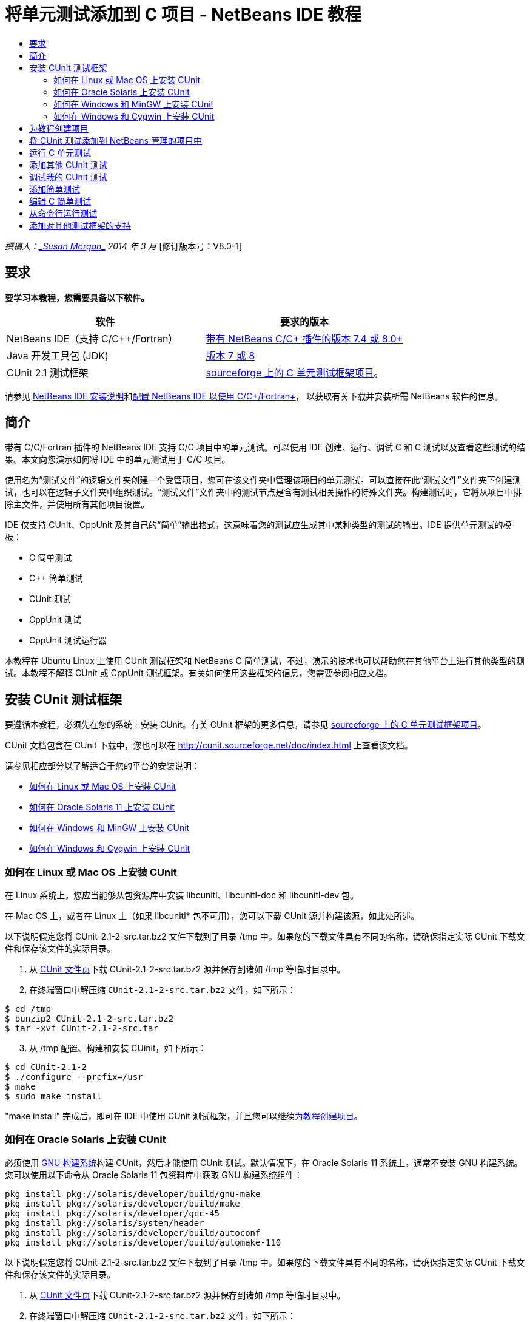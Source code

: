 // 
//     Licensed to the Apache Software Foundation (ASF) under one
//     or more contributor license agreements.  See the NOTICE file
//     distributed with this work for additional information
//     regarding copyright ownership.  The ASF licenses this file
//     to you under the Apache License, Version 2.0 (the
//     "License"); you may not use this file except in compliance
//     with the License.  You may obtain a copy of the License at
// 
//       http://www.apache.org/licenses/LICENSE-2.0
// 
//     Unless required by applicable law or agreed to in writing,
//     software distributed under the License is distributed on an
//     "AS IS" BASIS, WITHOUT WARRANTIES OR CONDITIONS OF ANY
//     KIND, either express or implied.  See the License for the
//     specific language governing permissions and limitations
//     under the License.
//

= 将单元测试添加到 C 项目 - NetBeans IDE 教程
:jbake-type: tutorial
:jbake-tags: tutorials 
:markup-in-source: verbatim,quotes,macros
:jbake-status: published
:icons: font
:syntax: true
:source-highlighter: pygments
:toc: left
:toc-title:
:description: 将单元测试添加到 C 项目 - NetBeans IDE 教程 - Apache NetBeans
:keywords: Apache NetBeans, Tutorials, 将单元测试添加到 C 项目 - NetBeans IDE 教程

_撰稿人：link:mailto:susanm@netbeans.org[+_Susan Morgan_+] 
2014 年 3 月_ [修订版本号：V8.0-1]



== 要求

*要学习本教程，您需要具备以下软件。*

|===
|软件 |要求的版本 

|NetBeans IDE（支持 C/C++/Fortran） |link:https://netbeans.org/downloads/index.html[+带有 NetBeans C/C++ 插件的版本 7.4 或 8.0+] 

|Java 开发工具包 (JDK) |link:http://www.oracle.com/technetwork/java/javase/downloads/index.html[+版本 7 或 8+] 

|CUnit 2.1 测试框架 |link:http://sourceforge.net/projects/cunit/[+sourceforge 上的 C 单元测试框架项目+]。 
|===


请参见 link:../../../community/releases/80/install.html[+NetBeans IDE 安装说明+]和link:../../../community/releases/80/cpp-setup-instructions.html[+配置 NetBeans IDE 以使用 C/C++/Fortran+]，
以获取有关下载并安装所需 NetBeans 软件的信息。


== 简介

带有 C/C++/Fortran 插件的 NetBeans IDE 支持 C/C++ 项目中的单元测试。可以使用 IDE 创建、运行、调试 C 和 C++ 测试以及查看这些测试的结果。本文向您演示如何将 IDE 中的单元测试用于 C/C++ 项目。

使用名为“测试文件”的逻辑文件夹创建一个受管项目，您可在该文件夹中管理该项目的单元测试。可以直接在此“测试文件”文件夹下创建测试，也可以在逻辑子文件夹中组织测试。“测试文件”文件夹中的测试节点是含有测试相关操作的特殊文件夹。构建测试时，它将从项目中排除主文件，并使用所有其他项目设置。

IDE 仅支持 CUnit、CppUnit 及其自己的“简单”输出格式，这意味着您的测试应生成其中某种类型的测试的输出。IDE 提供单元测试的模板：

* C 简单测试
* C++ 简单测试
* CUnit 测试
* CppUnit 测试
* CppUnit 测试运行器

本教程在 Ubuntu Linux 上使用 CUnit 测试框架和 NetBeans C 简单测试，不过，演示的技术也可以帮助您在其他平台上进行其他类型的测试。本教程不解释 CUnit 或 CppUnit 测试框架。有关如何使用这些框架的信息，您需要参阅相应文档。


== 安装 CUnit 测试框架

要遵循本教程，必须先在您的系统上安装 CUnit。有关 CUnit 框架的更多信息，请参见 link:http://sourceforge.net/projects/cunit/[+sourceforge 上的 C 单元测试框架项目+]。

CUnit 文档包含在 CUnit 下载中，您也可以在 link:http://cunit.sourceforge.net/doc/index.html[+http://cunit.sourceforge.net/doc/index.html+] 上查看该文档。

请参见相应部分以了解适合于您的平台的安装说明：

* <<linux,如何在 Linux 或 Mac OS 上安装 CUnit>>
* <<solaris,如何在 Oracle Solaris 11 上安装 CUnit>>
* <<mingw,如何在 Windows 和 MinGW 上安装 CUnit>>
* <<cygwin,如何在 Windows 和 Cygwin 上安装 CUnit>>


=== 如何在 Linux 或 Mac OS 上安装 CUnit

在 Linux 系统上，您应当能够从包资源库中安装 libcunitl、libcunitl-doc 和 libcunitl-dev 包。

在 Mac OS 上，或者在 Linux 上（如果 libcunitl* 包不可用），您可以下载 CUnit 源并构建该源，如此处所述。

以下说明假定您将 CUnit-2.1-2-src.tar.bz2 文件下载到了目录 /tmp 中。如果您的下载文件具有不同的名称，请确保指定实际 CUnit 下载文件和保存该文件的实际目录。

1. 从 link:http://sourceforge.net/projects/cunit/files[+CUnit 文件页+]下载 CUnit-2.1-2-src.tar.bz2 源并保存到诸如 /tmp 等临时目录中。
2. 在终端窗口中解压缩  ``CUnit-2.1-2-src.tar.bz2``  文件，如下所示：

[source,shell]
----

$ cd /tmp
$ bunzip2 CUnit-2.1-2-src.tar.bz2
$ tar -xvf CUnit-2.1-2-src.tar
----

[start=3]
. 从 /tmp 配置、构建和安装 CUinit，如下所示：

[source,shell]
----

$ cd CUnit-2.1-2
$ ./configure --prefix=/usr
$ make
$ sudo make install
----

"make install" 完成后，即可在 IDE 中使用 CUnit 测试框架，并且您可以继续<<project,为教程创建项目>>。


[[solaris]]
=== 如何在 Oracle Solaris 上安装 CUnit

必须使用 link:http://en.wikipedia.org/wiki/GNU_build_system[+GNU 构建系统+]构建 CUnit，然后才能使用 CUnit 测试。默认情况下，在 Oracle Solaris 11 系统上，通常不安装 GNU 构建系统。您可以使用以下命令从 Oracle Solaris 11 包资料库中获取 GNU 构建系统组件：


[source,java,subs="{markup-in-source}"]
----

pkg install pkg://solaris/developer/build/gnu-make
pkg install pkg://solaris/developer/build/make
pkg install pkg://solaris/developer/gcc-45
pkg install pkg://solaris/system/header
pkg install pkg://solaris/developer/build/autoconf
pkg install pkg://solaris/developer/build/automake-110
----

以下说明假定您将 CUnit-2.1-2-src.tar.bz2 文件下载到了目录 /tmp 中。如果您的下载文件具有不同的名称，请确保指定实际 CUnit 下载文件和保存该文件的实际目录。

1. 从 link:http://sourceforge.net/projects/cunit/files[+CUnit 文件页+]下载 CUnit-2.1-2-src.tar.bz2 源并保存到诸如 /tmp 等临时目录中。
2. 在终端窗口中解压缩  ``CUnit-2.1-2-src.tar.bz2``  文件，如下所示：

[source,shell]
----

$ cd /tmp
$ bunzip2 CUnit-2.1-2-src.tar.bz2
$ tar -xvf CUnit-2.1-2-src.tar
----

[start=3]
. 从 /tmp 配置、构建和安装 CUinit，如下所示：

[source,shell]
----

$ cd CUnit-2.1-2
$ ./configure --prefix=/usr
$ make
$ make install
----

"make install" 完成后，即可在 IDE 中使用 CUnit 测试框架，并且您可以继续<<project,为教程创建项目>>。


=== 如何在 Windows 和 MinGW 上安装 CUnit

以下说明假定您将 CUnit-2.1-2-src.tar.bz2 文件下载到了目录 C:/distr 中。如果您的下载文件具有不同的名称，请确保指定实际 CUnit 下载文件和保存该文件的实际目录。

1. 从 link:http://sourceforge.net/projects/cunit/files[+CUnit 文件页+]下载 CUnit-2.1-2-src.tar.bz2 源并保存到诸如 C:/distr 等临时目录中。
2. 通过选择“开始”>“所有程序”> "MinGW" > "MinGW Shell"，在 Windows 中启动 MinGW Shell 应用程序。
3. 在 "MinGW Shell" 窗口中解压缩  ``CUnit-2.1-2-src.tar.bz2``  文件，如下所示：

[source,shell]
----

$ cd c:/distr
$ bunzip2.exe CUnit-2.1-2-src.tar.bz2
$ tar xvf CUnit-2.1-2-src.tar
$ cd ./CUnit-2.1-2
----

[start=4]
. 使用 mount 命令查找 MinGW 的 Unix 路径。

[source,shell]
----

$ mount
----
您将看到类似于以下内容的输出：

[source,java,subs="{markup-in-source}"]
----

C:\Users\username\AppData\Local\Temp on /tmp type user (binmode,noumount)
C:\MinGW\msys\1.0 on /usr type user (binmode,noumount)
C:\MinGW\msys\1.0 on / type user (binmode,noumount)
*C:\MinGW on /mingw type user (binmode)*
----
上面粗体显示的最后一行显示 Unix 路径为 /mingw。您的系统可能会报告不同的路径，因此请记下该路径，因为您需要在下一条命令中指定该路径。

[start=5]
. 使用以下命令配置 Makefile。
如果您的 MinGW 不在 /mingw 中，请确保使用 --prefix= 选项为 MinGW 指定适当的 Unix 位置。

[source,shell]
----

$ ./configure --prefix=/mingw
_(lots of output about checking and configuring)
..._
config.status: executing depfiles commands
config.status: executing libtool commands

----

[start=6]
. 为 CUnit 构建库：

[source,shell]
----

$ make
make all-recursive
make[1]: Entering directory 'c/distr/CUnit-2.1-2'
Making all in CUnit
...
_(lots of other output)_
make[1]: Leaving directory 'c/distr/CUnit-2.1-2'
$
----

[start=7]
. 通过运行 make install 将 CUnit 库安装到 C:/MinGW/include/CUnit、C:/MinGW/share/CUnit 和 C:/MinGW/doc/CUnit：

[source,shell]
----

$ make install
Making install in CUnit
make[1]: Entering directory 'c/distr/CUnit-2.1-2/CUnit'
Making install in Sources
make[1]: Entering directory 'c/distr/CUnit-2.1-2/Cunit/Sources'
...
 _(lots of other output)_
make[1]: Leaving directory 'c/distr/CUnit-2.1-2'
$
----

[start=8]
. 如果使用 Java 7 update 21、25 或 40，则必须执行以下解决方法来解决link:https://netbeans.org/bugzilla/show_bug.cgi?id=236867[+问题 236867+]，以使 CUnit 和本教程工作。

1. 转到“工具”>“选项”> "C/C++" >“构建工具”，然后选择 MinGW 工具集合。
2. 将 Make 命令条目更改为不含完整路径的 make.exe。
3. 退出 IDE。
4. 在 Windows 7 及更高版本上，在“开始”菜单的搜索框中键入 *var* 以便快速查找指向“编辑系统环境变量”的链接。
5. 选择“高级”标签，然后单击“环境变量”。
6. 在“环境变量”对话框的“系统变量”面板中，单击“新建”。
7. 将“变量名称”设置为 "MAKE" 并将“变量值”设置为 "make.exe"。
8. 在每个对话框中单击“确定”以保存更改。
9. 启动 IDE 并继续下一部分。

"make install" 完成后，即可在 IDE 中使用 CUnit，并且您可以继续<<project,为教程创建项目>>。


=== 如何在 Windows 和 Cygwin 上安装 CUnit

在 Cygwin 中，您可以使用标准 Cygwin 安装程序 setup-x86.exe 或 setup-x86_64.exe（从 http://cygwin.com/install.html 中获得）来安装 CUnit。CUnit 包位于“库”类别中，您可以通过安装其他包的相同方式来安装该包。

确保使用正确的版本。如果正在运行 64 位 NetBeans IDE，则必须使用 64 位 Cygwin 和 CUnit。

如果您尚未安装 Cygwin，请参见link:../../../community/releases/80/cpp-setup-instructions.html#cygwin[+为 C/C++/Fortran 配置 NetBeans IDE+] 中的常规 Cygwin 安装信息。可通过在安装程序的“库”类别中选择 CUnit 来安装它。


== 为教程创建项目

要了解单元测试功能，应当先创建新的 C 应用程序：

1. 选择 "File"（文件）> "New Project"（新建项目）。
2. 在项目向导中，单击 "C/C++"，然后选择 "C/C++ Application"（C/C++ 应用程序）。
3. 在 "New C/C++ Application"（新建 C/C++ 应用程序）对话框中，选择 "Create Main File"（创建主文件）并选择 "C language"（C 语言）。接受所有其他选项的默认值。

image::images/c-unit-new-project.png[]

[start=4]
. 单击 "Finish"（完成）后，将创建 Cpp_Application__x_ 项目。

[start=5]
. 在 "Projects"（项目）窗口中，打开 "Source Files"（源文件）文件夹并双击 `main.c` 文件以将其在编辑器中打开。此文件的内容类似于此处所示的内容：

image::images/c-unit-mainc-initial.png[]

[start=6]
. 要使该程序执行某种操作，请将 `main.c` 文件中的代码替换为以下代码以创建简单的阶乘计算器：

[source,c]
----

#include <stdio.h>
#include <stdlib.h>

long factorial(int arg) {
    long result = 1;
    int i;
    for (i = 2; i <= arg; ++i) {
        result *= i;
     }
    return result;
}

int main(int argc, char** argv) {
    printf("Type an integer and press Enter to calculate the integer's factorial: \n");
    int arg;
    fflush(stdout);
    scanf("%d", &amp;arg);
    
    printf("factorial(%d) = %ld\n", arg, factorial(arg));

    return (EXIT_SUCCESS);
}
 
----

编辑后此文件应看起来如下所示：

image::images/c-unit-mainc-edited.png[]

[start=7]
. 通过按 Ctrl+S 组合键保存此文件。

[start=8]
. 通过单击 IDE 工具栏中的 "Run"（运行）按钮，构建并运行项目以确保其工作。
如果输入 8 作为整数，则输出应看起来类似于以下内容：

image::images/c-unit-output-factorial.png[]

在某些平台上，您可能需要按两次 Enter 键。


== 将 CUnit 测试添加到 NetBeans 管理的项目中

当您在开发应用程序时，最好在开发过程中添加单元测试。

每个测试都应包含一个 `main` 函数并生成一个可执行文件。

1. 在 "Projects"（项目）窗口中，右键单击 `main.c` 源文件，然后选择 "Create Test"（创建测试）> "New CUnit Test"（新 CUnit 测试）。

image::images/c-unit-create-test.png[]

将打开一个向导以帮助您创建测试。


[start=2]
. 在该向导的 "Select Elements"（选择元素）窗口中，单击 `main` 函数对应的复选框。这将导致同时选中 `main` 内的所有函数。在此程序中，仅另外存在一个 `factorial()` 函数。

[start=3]
. 单击 "Next"（下一步）。

[start=4]
. 保留默认名称 "New CUnit Test"（新 CUnit 测试）并单击 "Finish"（完成）。

"New CUnit Test"（新 CUnit 测试）节点将显示在 "Test Files"（测试文件）文件夹下。

"New CUnit Test"（新 CUnit 测试）文件夹包含该测试的模板文件。可通过右键单击该文件夹以将源文件添加到项目的相同方式将新文件添加到该文件夹。

[start=5]
. 展开 "New CUnit Test"（新 CUnit 测试）文件夹，可以看到它包含一个应在源代码编辑器中打开的文件 `newcunittest.c`。

[start=6]
. 在 `newcunittest.c` 文件中包含 `#include "CUnit/Basic.h"` 语句用于访问 CUnit 库。`newcunittest.c` 文件包含一个自动生成的测试函数 `testFactorial`，该函数属于 `main.c` 的 `factorial()` 函数。

image::images/c-unit-includes.png[]

如果 IDE 未找到 `CUnit/Basic.h` 文件，则可以编辑 include 路径以指向正确的位置。例如，如果在 Windows 中将 CUnit 安装到 `C:\Tools\CUnit-2.1-2`，则编辑路径以指向以下位置：

`#include <C:\Tools\CUnit-2.1-2\CUnit\Headers\Basic.h>`

生成的测试是一个桩模块，必须进行编辑以生成有用的测试，但生成的测试即使在没有编辑的情况下也能成功运行。


== 运行 C 单元测试

IDE 提供了几种测试运行方式。可以右键单击项目节点或 "Test Files"（测试文件）文件夹或测试子文件夹，然后选择 "Test"（测试）。也可以使用菜单栏并选择 "Run"（运行）> "Test Project"（测试项目），或者按 Alt+F6 组合键。

1. 通过右键单击 "New CUnit Test"（新 CUnit 测试）文件夹并选择 "Test"（测试）来运行测试。

IDE 将打开新的 "Test Results"（测试结果）窗口，您应该会看到类似于以下内容的输出，显示测试失败。

如果您看不到 "Test Results"（测试结果）窗口，请通过选择 "Window"（窗口）> "IDE Tools"（IDE 工具）> "Test Results"（测试结果）或通过按 Alt+Shift+R 组合键来打开该窗口。

image::images/c-unit-run-test-orig.png[]

[start=2]
. 请注意，"Test Results"（测试结果）窗口拆分为两个面板。
右侧面板显示测试的控制台输出。左侧面板显示通过的测试和失败的测试的概要以及失败的测试的描述。

[start=3]
. 在 "Test Results"（测试结果）窗口中，双击节点 `testFactorial caused an ERROR` 以跳至源代码编辑器中的 `testFactorial` 函数。
如果查看该函数，您会看到它实际上并没有测试任何内容，而只是通过设置 CU_ASSERT(0) 断言单元测试失败。此条件求值为 0，这等效于 FALSE，因此 CUnit 框架将此解释为测试失败。

[start=4]
. 将 CU_ASSERT(0) 行更改为 CU_ASSERT(1) 并保存文件 (Ctrl+S)。

[start=5]
. 通过右键单击 "New CUnit Test"（新 CUnit 测试）文件夹并选择 "Test"（测试），再次运行测试。
"Test Results"（测试结果）窗口应指示测试已通过。

image::images/c-unit-run-test-pass.png[]


== 添加其他 CUnit 测试

1. 通过右键单击 "Test Files"（测试文件）文件夹并选择 "New CUnit Test"（新 CUnit 测试），创建通用 CUnit 测试模板。

image::images/c-unit-new-cunit-test.png[]

[start=2]
. 将测试命名为 "My CUnit Test"（我的 CUnit 测试）并将测试文件名命名为 `mycunittest`，然后单击 "Finish"（完成）。

image::images/c-unit-create-mycunittest.png[]

[start=3]
. 将创建一个名为 "My CUnit Test"（我的 CUnit 测试）的新测试文件夹，该文件夹中包含在编辑器中打开的 `mycunittest.c` 文件。

[start=4]
. 检查 `mycunittest.c` 测试文件，可以看到该文件包含两个测试。test1 将因求值为 TRUE 而通过，而 test2 将因求值为 FALSE 而失败，因为 2*2 不等于 5。

[source,java,subs="{markup-in-source}"]
----

void test1()
{
CU_ASSERT(2*2 == 4);
}
void test2()
{
CU_ASSERT(2*2 == 5);
}    
----

[start=5]
. 像以前一样运行测试，您应该会看到：

image::images/c-unit-run-mytest1.png[]

[start=6]
. 通过选择 "Run"（运行）> "Test Project (Cpp_Application__x_)"（测试项目 (Cpp_Application_x)）从 IDE 主菜单运行所有测试，您会看到两个测试套件都运行，并在 "Test Results"（测试结果）窗口中显示其成功和失败情况。

[start=7]
. 将鼠标放在失败的测试上方可查看有关失败情况的详细信息。

image::images/c-unit-test-fail-annotation.png[]

[start=8]
. 单击 "Test Results"（测试结果）窗口左旁注中的按钮可显示和隐藏通过或失败的测试。


== 调试我的 CUnit 测试

可以使用您用于调试项目源文件的相同技术来调试测试，如link:https://netbeans.org/kb/docs/cnd/debugging.html[+调试 C/C++ 项目教程+]中所述。

1. 在 "Projects"（项目）窗口中，右键单击 "My CUnit Test"（我的 CUnit 测试）文件夹，然后选择 "Step Into Test"（步入测试）。

也可以通过在 "Test Results"（测试结果）窗口中右键单击测试并选择 "Debug"（调试）来运行调试器。


将显示调试器工具栏。

[start=2]
. 单击 "Step Into"（步入）按钮将执行程序，每单击一次此按钮将会执行一条语句。

image::images/c-unit-debug-icons.png[]

[start=3]
. 通过选择 "Window"（窗口）> "Debugging"（调试）> "Call Stack"（调用堆栈）打开 "Call Stack"（调用堆栈）窗口，以便您可以在逐步执行测试时观看函数调用情况。


== 添加简单测试

C 简单测试使用 IDE 自己的简单测试框架。您无需下载任何测试框架即可使用简单测试。

1. 在 "Projects"（项目）窗口中，右键单击  ``main.c``  源文件，然后选择 "Create Test"（创建测试）> "New C Simple Test"（新 C 简单测试）。

image::images/c-unit-mainc-new-simple-test.png[]

[start=2]
. 在向导的 "Select Elements"（选择元素）窗口中，单击  ``main``  函数对应的复选框，然后单击 "Next"（下一步）。

image::images/c-unit-mainc-new-simple-test-select.png[]

[start=3]
. 在 "Name and Location"（名称和位置）窗口中，保留默认名称 "New C Simple Test"（新 C 简单测试）并单击 "Finish"（完成）。

"New C Simple Test"（新 C 简单测试）节点将显示在 "Test Files"（测试文件）文件夹下。


[start=4]
. 展开 "New C Simple Test"（新 C 简单测试）文件夹，可以看到它包含文件 `newsimpletest.c`。此文件应在源代码编辑器中打开。

image::images/c-unit-mainc-new-simple-test-folder.png[]

[start=5]
. 注意 `newsimpletest.c` 文件包含一个自动生成的测试函数 `testFactorial`，该函数属于 `main.c` 的 `factorial()` 函数，就像 CUnit 测试一样。

image::images/c-unit-mainc-new-simple-test-code.png[]

 ``if``  语句应测试一个条件，如果该条件为 true，则指示测试失败。 ``%%TEST_FAILED%%``  标记触发在 "Test Results"（测试结果）窗口中显示测试失败的图形指示符。生成的测试中的  ``if``  语句通过将条件设置为 1 来将其设置为 true，这样在无修改情况下运行时测试始终失败。

 ``main``  函数中的其他标记（例如  ``%%TEST_STARTED%%``  和  ``%%TEST_FINISHED%%`` ）旨在帮助您在运行测试时读取命令行输出。

 ``time=0``  选项用于向测试中添加时间测量。

使用  ``message``  选项可以使测试输出有关测试失败的消息。


[start=6]
. 运行测试以查看其是否生成 "Test Results"（测试结果）窗口中显示的失败。

接下来，编辑测试文件以查看通过的测试。


== 编辑 C 简单测试

1. 在 `testFactorial` 函数下方复制并粘贴新函数。
新函数是：

[source,java,subs="{markup-in-source}"]
----

void testNew() {
    int arg = 8;
    long result = factorial(arg);
    if(result != 40320) {
        printf("%%TEST_FAILED%% time=0 testname=testNew (newsimpletest) message=Error calculating %d factorial.\n", arg);
    }
}
----

`main` 函数也必须经过修改才能调用新测试函数。


[start=2]
. 在 `main` 函数中，复制以下行：

[source,java,subs="{markup-in-source}"]
----

printf("%%TEST_STARTED%%  testFactorial (newsimpletest)\n");
    testFactorial();
    printf("%%TEST_FINISHED%% time=0 testFactorial (newsimpletest)\n");
    
----

[start=3]
. 在您复制的行正下方粘贴这些行，并在粘贴的行中将名称 `testFactorial` 更改为 `testNew`。出现了三处需要更改。
完整的 `newsimpletest.c` 文件应如下所示：

[source,c]
----

#include <stdio.h>
#include <stdlib.h>

/*
 * Simple C Test Suite
 */

long factorial(int arg);

void testFactorial() {
    int arg;
    long result = factorial(arg);
    if(1 /*check result*/) {
        printf("%%TEST_FAILED%% time=0 testname=testFactorial (newsimpletest) message=When value is 1 this statement is executed.\n");
    }
}


void testNew() {
    int arg = 8;
    long result = factorial(arg);
    if(result != 40320) {
        printf("%%TEST_FAILED%% time=0 testname=testNew (newsimpletest) message=Error calculating %d factorial.\n", arg);
    }
}


int main(int argc, char** argv) {
    printf("%%SUITE_STARTING%% newsimpletest\n");
    printf("%%SUITE_STARTED%%\n");

    printf("%%TEST_STARTED%%  testFactorial (newsimpletest)\n");
    testFactorial();
    printf("%%TEST_FINISHED%% time=0 testFactorial (newsimpletest)\n");

    printf("%%TEST_STARTED%%  testNew (newsimpletest)\n");
    testNew();
    printf("%%TEST_FINISHED%% time=0 testNew (newsimpletest)\n");

    printf("%%SUITE_FINISHED%% time=0\n");

    return (EXIT_SUCCESS);
}


----

[start=4]
. 在 "Projects"（项目）窗口中，通过右键单击 "New C Simple Test"（新 C 简单测试）并选择 "Test"（测试）来运行测试。
测试结果应如下所示：

image::images/c-unit-simpletest-results.png[]

如果您看不到 testNew 通过，请单击 "Test Results"（测试结果）窗口左旁注中的绿色选中按钮以显示通过的测试。

%%TEST_FAILED%% 标记触发在 "Test Results"（测试结果）窗口中显示测试失败情况。if 语句应测试一个条件，如果该条件不为 true，则测试失败。

%%SUITE_STARTING%% 及其他类似标记不显示在 IDE 的输出中。它们用于控制台输出。


== 从命令行运行测试

可以在 IDE 外部使用 `make build-tests` 从命令行构建测试并使用 `make test` 运行测试。当项目位于 Linux 系统上的 ~/NetBeansProjects/Cpp_Application__x_ 中，将按如下方式构建并运行本文中的示例。

1. 通过选择“窗口”>“输出”并单击“输出”窗口左旁注中的“终端”按钮，在 IDE 中打开终端窗口。这将在当前项目的工作目录中打开终端窗口。
2. 在终端中键入粗体显示的命令：

[source,java,subs="{markup-in-source}"]
----

 *make test*
----

测试构建和运行的输出应看起来类似于以下内容。请注意，已删除某个 `make` 输出。


[source,java,subs="{markup-in-source}"]
----

"make" -f nbproject/Makefile-Debug.mk QMAKE= SUBPROJECTS= .build-conf
make[1]: Entering directory `/home/tester/NetBeansProjects/CppApplication_1'
"make"  -f nbproject/Makefile-Debug.mk dist/Debug/GNU-Linux-x86/cppapplication_1
make[2]: Entering directory `/home/tester/NetBeansProjects/CppApplication_1'
make[2]: `dist/Debug/GNU-Linux-x86/cppapplication_1' is up to date.
...

     CUnit - A Unit testing framework for C - Version 2.1-2
     http://cunit.sourceforge.net/


Suite: mycunittest
  Test: test1 ... passed
  Test: test2 ... FAILED
    1. tests/mycunittest.c:33  - 2*2 == 5
  Test: test3 ... passed

--Run Summary: Type      Total     Ran  Passed  Failed
               suites        1       1     n/a       0
               tests         3       3       2       1
               asserts       3       3       2       1
%SUITE_STARTING% newsimpletest
%SUITE_STARTED%
%TEST_STARTED%  testFactorial (newsimpletest)
%TEST_FAILED% time=0 testname=testFactorial (newsimpletest) message=error message sample
%TEST_FINISHED% time=0 testFactorial (newsimpletest)
%SUITE_FINISHED% time=0


     CUnit - A Unit testing framework for C - Version 2.1-2
     http://cunit.sourceforge.net/


Suite: newcunittest
  Test: testFactorial ... passed

--Run Summary: Type      Total     Ran  Passed  Failed
               suites        1       1     n/a       0
               tests         1       1       1       0
               asserts       1       1       1       0
make[1]: Leaving directory `/home/tester/NetBeansProjects/CppApplication_1'

    
----


== 添加对其他测试框架的支持

可通过创建 NetBeans 模块来添加对您喜欢的 C/C++ 测试框架的支持。请参见 NetBeans wiki 上的 NetBeans 开发者的 link:http://wiki.netbeans.org/CND69UnitTestsPluginTutotial[+C/C++ 单元测试插件教程+]。

link:mailto:users@cnd.netbeans.org?subject=Feedback:%20Adding%20Unit%20Tests%20to%20a%20C/C++%20Project%20-%20NetBeans%20IDE%207.4%20Tutorial[+发送有关此教程的反馈意见+]


